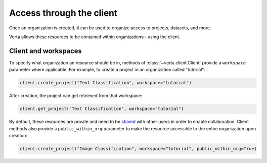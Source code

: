 Access through the client
=========================

Once an organization is created, it can be used to organize access to projects,
datasets, and more.

Verta allows these resources to be contained within organizations—using the
client.

Client and workspaces
---------------------

To specify what organization an resource should be in, methods of
:class:`~verta.client.Client` provide a ``workspace`` parameter where
applicable. For example, to create a project in an organization called
"tutorial":

.. code-block:: python

    client.create_project("Text Classification", workspace="tutorial")

After creation, the project can get retrieved from that workspace:

.. code-block:: python

    client.get_project("Text Classification", workspace="tutorial")

.. image:: /_static/gifs/tutorial-orgs-access.gif
    :width: 90%
    :align: center

By default, these resources are private and need to be
`shared <../sharing.html>`__ with other users in order to enable
collaboration. Client methods also provide a ``public_within_org`` parameter to
make the resource accessible to the entire organization upon creation:

.. code-block:: python

    client.create_project("Image Classification", workspace="tutorial", public_within_org=True)
